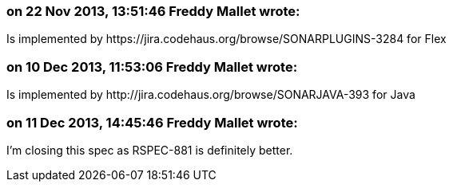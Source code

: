 === on 22 Nov 2013, 13:51:46 Freddy Mallet wrote:
Is implemented by \https://jira.codehaus.org/browse/SONARPLUGINS-3284 for Flex

=== on 10 Dec 2013, 11:53:06 Freddy Mallet wrote:
Is implemented by \http://jira.codehaus.org/browse/SONARJAVA-393 for Java

=== on 11 Dec 2013, 14:45:46 Freddy Mallet wrote:
I'm closing this spec as RSPEC-881 is definitely better.

